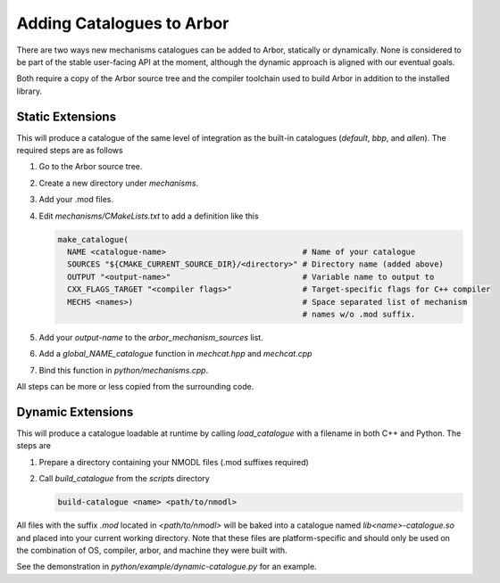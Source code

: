 .. _extending-catalogues:

Adding Catalogues to Arbor
==========================

There are two ways new mechanisms catalogues can be added to Arbor, statically
or dynamically. None is considered to be part of the stable user-facing API at
the moment, although the dynamic approach is aligned with our eventual goals.

Both require a copy of the Arbor source tree and the compiler toolchain used to
build Arbor in addition to the installed library.

Static Extensions
'''''''''''''''''

This will produce a catalogue of the same level of integration as the built-in
catalogues (*default*, *bbp*, and *allen*). The required steps are as follows

1. Go to the Arbor source tree.
2. Create a new directory under *mechanisms*.
3. Add your .mod files.
4. Edit *mechanisms/CMakeLists.txt* to add a definition like this

   .. code-block :: cmake

     make_catalogue(
       NAME <catalogue-name>                             # Name of your catalogue
       SOURCES "${CMAKE_CURRENT_SOURCE_DIR}/<directory>" # Directory name (added above)
       OUTPUT "<output-name>"                            # Variable name to output to
       CXX_FLAGS_TARGET "<compiler flags>"               # Target-specific flags for C++ compiler
       MECHS <names>)                                    # Space separated list of mechanism
                                                         # names w/o .mod suffix.

5. Add your `output-name` to the `arbor_mechanism_sources` list.
6. Add a `global_NAME_catalogue` function in `mechcat.hpp` and `mechcat.cpp`
7. Bind this function in `python/mechanisms.cpp`.

All steps can be more or less copied from the surrounding code.

Dynamic Extensions
''''''''''''''''''

This will produce a catalogue loadable at runtime by calling `load_catalogue`
with a filename in both C++ and Python. The steps are

1. Prepare a directory containing your NMODL files (.mod suffixes required)
2. Call `build_catalogue` from the `scripts` directory

   .. code-block :: bash

     build-catalogue <name> <path/to/nmodl>

All files with the suffix `.mod` located in `<path/to/nmodl>` will be baked into
a catalogue named `lib<name>-catalogue.so` and placed into your current working
directory. Note that these files are platform-specific and should only be used
on the combination of OS, compiler, arbor, and machine they were built with.

See the demonstration in `python/example/dynamic-catalogue.py` for an example.
